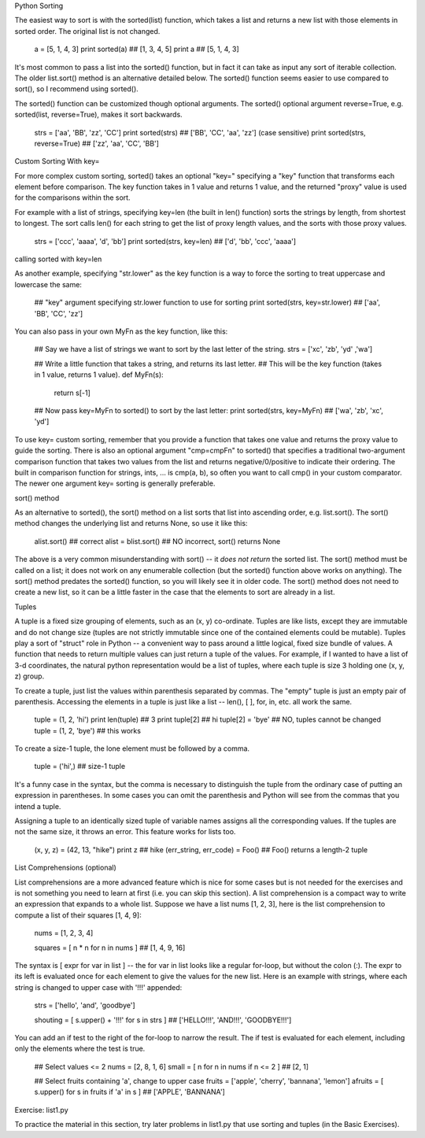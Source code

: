 Python Sorting

The easiest way to sort is with the sorted(list) function, which takes a list and returns a new list with those elements in sorted order. The original list is not changed.

  a = [5, 1, 4, 3]
  print sorted(a)  ## [1, 3, 4, 5]
  print a  ## [5, 1, 4, 3]
It's most common to pass a list into the sorted() function, but in fact it can take as input any sort of iterable collection. The older list.sort() method is an alternative detailed below. The sorted() function seems easier to use compared to sort(), so I recommend using sorted().

The sorted() function can be customized though optional arguments. The sorted() optional argument reverse=True, e.g. sorted(list, reverse=True), makes it sort backwards.

  strs = ['aa', 'BB', 'zz', 'CC']
  print sorted(strs)  ## ['BB', 'CC', 'aa', 'zz'] (case sensitive)
  print sorted(strs, reverse=True)   ## ['zz', 'aa', 'CC', 'BB']
Custom Sorting With key=

For more complex custom sorting, sorted() takes an optional "key=" specifying a "key" function that transforms each element before comparison. The key function takes in 1 value and returns 1 value, and the returned "proxy" value is used for the comparisons within the sort.

For example with a list of strings, specifying key=len (the built in len() function) sorts the strings by length, from shortest to longest. The sort calls len() for each string to get the list of proxy length values, and the sorts with those proxy values.

  strs = ['ccc', 'aaaa', 'd', 'bb']
  print sorted(strs, key=len)  ## ['d', 'bb', 'ccc', 'aaaa']
calling sorted with key=len

As another example, specifying "str.lower" as the key function is a way to force the sorting to treat uppercase and lowercase the same:

  ## "key" argument specifying str.lower function to use for sorting
  print sorted(strs, key=str.lower)  ## ['aa', 'BB', 'CC', 'zz']
You can also pass in your own MyFn as the key function, like this:

  ## Say we have a list of strings we want to sort by the last letter of the string.
  strs = ['xc', 'zb', 'yd' ,'wa']

  ## Write a little function that takes a string, and returns its last letter.
  ## This will be the key function (takes in 1 value, returns 1 value).
  def MyFn(s):
    return s[-1]

  ## Now pass key=MyFn to sorted() to sort by the last letter:
  print sorted(strs, key=MyFn)  ## ['wa', 'zb', 'xc', 'yd']
To use key= custom sorting, remember that you provide a function that takes one value and returns the proxy value to guide the sorting. There is also an optional argument "cmp=cmpFn" to sorted() that specifies a traditional two-argument comparison function that takes two values from the list and returns negative/0/positive to indicate their ordering. The built in comparison function for strings, ints, ... is cmp(a, b), so often you want to call cmp() in your custom comparator. The newer one argument key= sorting is generally preferable.

sort() method

As an alternative to sorted(), the sort() method on a list sorts that list into ascending order, e.g. list.sort(). The sort() method changes the underlying list and returns None, so use it like this:

  alist.sort()            ## correct
  alist = blist.sort()    ## NO incorrect, sort() returns None
The above is a very common misunderstanding with sort() -- it *does not return* the sorted list. The sort() method must be called on a list; it does not work on any enumerable collection (but the sorted() function above works on anything). The sort() method predates the sorted() function, so you will likely see it in older code. The sort() method does not need to create a new list, so it can be a little faster in the case that the elements to sort are already in a list.

Tuples

A tuple is a fixed size grouping of elements, such as an (x, y) co-ordinate. Tuples are like lists, except they are immutable and do not change size (tuples are not strictly immutable since one of the contained elements could be mutable). Tuples play a sort of "struct" role in Python -- a convenient way to pass around a little logical, fixed size bundle of values. A function that needs to return multiple values can just return a tuple of the values. For example, if I wanted to have a list of 3-d coordinates, the natural python representation would be a list of tuples, where each tuple is size 3 holding one (x, y, z) group.

To create a tuple, just list the values within parenthesis separated by commas. The "empty" tuple is just an empty pair of parenthesis. Accessing the elements in a tuple is just like a list -- len(), [ ], for, in, etc. all work the same.

  tuple = (1, 2, 'hi')
  print len(tuple)  ## 3
  print tuple[2]    ## hi
  tuple[2] = 'bye'  ## NO, tuples cannot be changed
  tuple = (1, 2, 'bye')  ## this works
To create a size-1 tuple, the lone element must be followed by a comma.

  tuple = ('hi',)   ## size-1 tuple
It's a funny case in the syntax, but the comma is necessary to distinguish the tuple from the ordinary case of putting an expression in parentheses. In some cases you can omit the parenthesis and Python will see from the commas that you intend a tuple.

Assigning a tuple to an identically sized tuple of variable names assigns all the corresponding values. If the tuples are not the same size, it throws an error. This feature works for lists too.

  (x, y, z) = (42, 13, "hike")
  print z  ## hike
  (err_string, err_code) = Foo()  ## Foo() returns a length-2 tuple
List Comprehensions (optional)

List comprehensions are a more advanced feature which is nice for some cases but is not needed for the exercises and is not something you need to learn at first (i.e. you can skip this section). A list comprehension is a compact way to write an expression that expands to a whole list. Suppose we have a list nums [1, 2, 3], here is the list comprehension to compute a list of their squares [1, 4, 9]:

  nums = [1, 2, 3, 4]

  squares = [ n * n for n in nums ]   ## [1, 4, 9, 16]
The syntax is [ expr for var in list ] -- the for var in list looks like a regular for-loop, but without the colon (:). The expr to its left is evaluated once for each element to give the values for the new list. Here is an example with strings, where each string is changed to upper case with '!!!' appended:

  strs = ['hello', 'and', 'goodbye']

  shouting = [ s.upper() + '!!!' for s in strs ]
  ## ['HELLO!!!', 'AND!!!', 'GOODBYE!!!']
You can add an if test to the right of the for-loop to narrow the result. The if test is evaluated for each element, including only the elements where the test is true.

  ## Select values <= 2
  nums = [2, 8, 1, 6]
  small = [ n for n in nums if n <= 2 ]  ## [2, 1]

  ## Select fruits containing 'a', change to upper case
  fruits = ['apple', 'cherry', 'bannana', 'lemon']
  afruits = [ s.upper() for s in fruits if 'a' in s ]
  ## ['APPLE', 'BANNANA']
Exercise: list1.py

To practice the material in this section, try later problems in list1.py that use sorting and tuples (in the Basic Exercises).